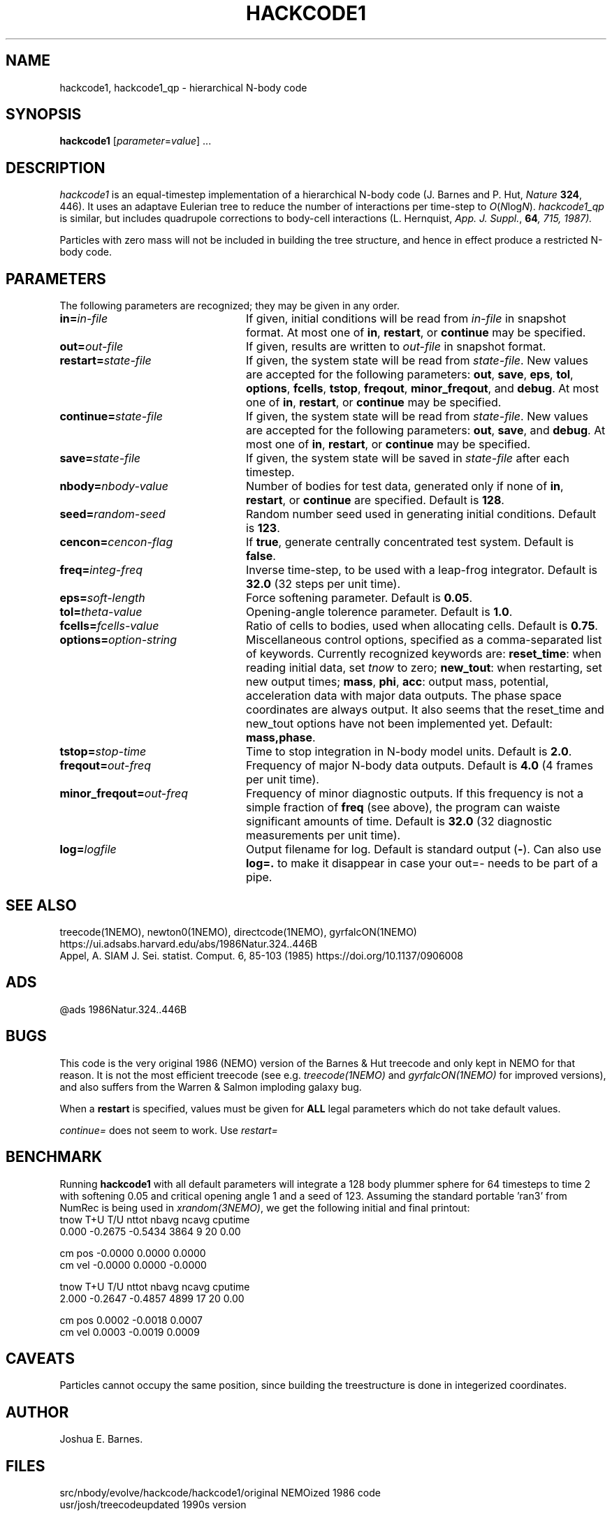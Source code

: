 .TH HACKCODE1 1NEMO "27 July 2011"
.SH NAME
hackcode1, hackcode1_qp \- hierarchical N-body code
.SH SYNOPSIS
\fBhackcode1\fP [\fIparameter\fP=\fIvalue\fP] .\|.\|.
.SH DESCRIPTION
\fIhackcode1\fP is an equal-timestep implementation of a hierarchical
N-body code (J. Barnes and P. Hut, \fINature\fP \fB324\fP, 446).
It uses an adaptave Eulerian tree to reduce the number of interactions
per time-step to \fIO\fP(\fIN\fPlog\fIN\fP).
\fIhackcode1_qp\fP is similar, but includes quadrupole corrections to
body-cell interactions (L. Hernquist, \fIApp. J. Suppl.\fP, \fB64\fI, 715, 
1987).
.PP
Particles with zero mass will not be included in building the 
tree structure, and hence in effect produce a restricted N-body code.
.SH PARAMETERS
The following parameters are recognized; they may be given in any order.
.TP 24
\fBin=\fP\fIin-file\fP
If given, initial conditions will be read from \fIin-file\fP in
snapshot format.
At most one of \fBin\fP, \fBrestart\fP, or \fBcontinue\fP may be specified.
.TP
\fBout=\fP\fIout-file\fP
If given, results are written to \fIout-file\fP in snapshot format.
.TP
\fBrestart=\fP\fIstate-file\fP
If given, the system state will be read from \fIstate-file\fP.
New values are accepted for the following parameters:
\fBout\fP, \fBsave\fP, \fBeps\fP, \fBtol\fP, \fBoptions\fP,
\fBfcells\fP, \fBtstop\fP, \fBfreqout\fP, \fBminor_freqout\fP,
and \fBdebug\fP.
At most one of \fBin\fP, \fBrestart\fP, or \fBcontinue\fP may be specified.
.TP
\fBcontinue=\fP\fIstate-file\fP
If given, the system state will be read from \fIstate-file\fP.
New values are accepted for the following parameters:
\fBout\fP, \fBsave\fP, and \fBdebug\fP.
At most one of \fBin\fP, \fBrestart\fP, or \fBcontinue\fP may be specified.
.TP
\fBsave=\fP\fIstate-file\fP
If given, the system state will be saved in \fIstate-file\fP after each
timestep.
.TP
\fBnbody=\fP\fInbody-value\fP
Number of bodies for test data, generated only if none of
\fBin\fP, \fBrestart\fP, or \fBcontinue\fP are specified.
Default is \fB128\fP.
.TP
\fBseed=\fP\fIrandom-seed\fP
Random number seed used in generating initial conditions.
Default is \fB123\fP.
.TP
\fBcencon=\fP\fIcencon-flag\fP
If \fBtrue\fP, generate centrally concentrated test system.
Default is \fBfalse\fP.
.TP
\fBfreq=\fP\fIinteg-freq\fP
Inverse time-step, to be used with a leap-frog integrator.
Default is \fB32.0\fP (32 steps per unit time).
.TP
\fBeps=\fP\fIsoft-length\fP
Force softening parameter.
Default is \fB0.05\fP.
.TP
\fBtol=\fP\fItheta-value\fP
Opening-angle tolerence parameter.
Default is \fB1.0\fP.
.TP
\fBfcells=\fP\fIfcells-value\fP
Ratio of cells to bodies, used when allocating cells.
Default is \fB0.75\fP.
.TP
\fBoptions=\fP\fIoption-string\fP
Miscellaneous control options, specified as a comma-separated list
of keywords.
Currently recognized keywords are:
\fBreset_time\fP: when reading initial data, set \fItnow\fP to zero;
\fBnew_tout\fP: when restarting, set new output times;
\fBmass\fP, \fBphi\fP, \fBacc\fP: output mass, potential,
acceleration data with major data outputs. The phase space coordinates
are always output.  It also seems that the reset_time and new_tout
options have not been implemented yet.
Default: \fBmass,phase\fP.
.TP
\fBtstop=\fP\fIstop-time\fP
Time to stop integration in N-body model units.
Default is \fB2.0\fP.
.TP
\fBfreqout=\fP\fIout-freq\fP
Frequency of major N-body data outputs.
Default is \fB4.0\fP (4 frames per unit time).
.TP
\fBminor_freqout=\fP\fIout-freq\fP
Frequency of minor diagnostic outputs.
If this frequency is not a simple fraction of \fBfreq\fP (see above),
the program can waiste significant amounts of time.
Default is \fB32.0\fP (32 diagnostic measurements per unit time).
.TP
\fBlog=\fP\fIlogfile\fP
Output filename for log. 
Default is standard output (\fB-\fP). Can also use \fBlog=.\fP to make it disappear
in case your out=- needs to be part of a pipe.

.SH SEE ALSO
treecode(1NEMO), newton0(1NEMO), directcode(1NEMO), gyrfalcON(1NEMO)
.nf
https://ui.adsabs.harvard.edu/abs/1986Natur.324..446B
Appel, A. SIAM J. Sei. statist. Comput. 6, 85-103 (1985)  https://doi.org/10.1137/0906008
.fi

.SH ADS
@ads 1986Natur.324..446B

.SH BUGS
This code is the very original 1986 (NEMO) version of the Barnes & Hut 
treecode and only kept in NEMO for that reason. It is not the most 
efficient treecode (see e.g. \fItreecode(1NEMO)\fP and \fIgyrfalcON(1NEMO)\fP
for improved versions), and also suffers from the 
Warren & Salmon imploding galaxy bug.
.PP
When a \fBrestart\fP is specified, values must be given for \fBALL\fP
legal parameters which do not take default values.
.PP
\fIcontinue=\fP does not seem to work. Use \fIrestart=\fP

.SH BENCHMARK
Running \fBhackcode1\fP with all default parameters will
integrate a 128 body plummer sphere for 64 timesteps to time 2
with softening 0.05 and critical opening angle 1 and a seed of
123. Assuming the standard portable 'ran3' from NumRec
is being used in \fIxrandom(3NEMO)\fP, we get the following 
initial and final printout:
.nf
  tnow       T+U       T/U     nttot     nbavg     ncavg   cputime
 0.000   -0.2675   -0.5434      3864         9        20      0.00

          cm pos   -0.0000    0.0000    0.0000
          cm vel   -0.0000    0.0000   -0.0000

...

  tnow       T+U       T/U     nttot     nbavg     ncavg   cputime
 2.000   -0.2647   -0.4857      4899        17        20      0.00

          cm pos    0.0002   -0.0018    0.0007
          cm vel    0.0003   -0.0019    0.0009

.fi

.SH CAVEATS
Particles cannot occupy the same position, since building the treestructure
is done in integerized coordinates.

.SH AUTHOR
Joshua E. Barnes.

.SH FILES
.ta +1.5i
.nf
src/nbody/evolve/hackcode/hackcode1/	original NEMOized 1986 code
usr/josh/treecode			updated 1990s version
.fi

.SH HISTORY
.nf
.ta +1i +4i
1-jul-87	V1.0  man written	JEB
11-jul-89	V1.2  using getparam()'s debug keyword + doc impr. 	PJT
8-jun-90	V1.2  corrected error in man page	PJT
13-may-91	added undocumented feature of restricted Nbody  	PJT
6-mar-94	added link to export version	PJT
29-mar-04	V1.4 major code cleanup for MacOS and prototypes	PJT
27-jul-11	V1.5 removed debug=, added log=  	PJT
.fi
